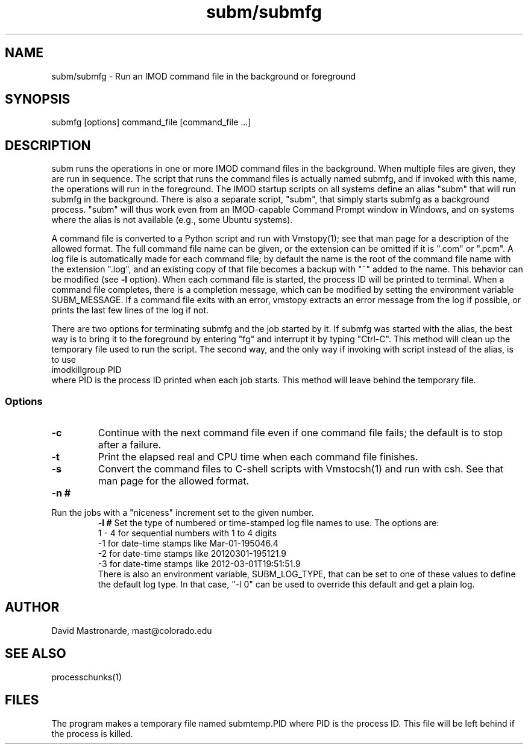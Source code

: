 .na
.nh
.TH subm/submfg 1 4.6.22 BL3DEMC
.SH NAME
subm/submfg -\ Run an IMOD command file in the background or foreground
.SH SYNOPSIS
submfg [options] command_file [command_file ...]
.SH DESCRIPTION
subm runs the operations in one or more IMOD command files in the background.
When multiple files are given, they are run in sequence.
The script that runs the command files is actually named submfg, and if
invoked with this name, the operations will run in the foreground.  The IMOD
startup scripts on all systems define an alias "subm" that will run submfg in
the background.  There is also a separate script, "subm", that simply starts submfg
as a background process.  "subm" will thus work even from an
IMOD-capable Command Prompt window in
Windows, and on systems where the alias is not available (e.g., some Ubuntu
systems).
.P
A command file is converted to a Python script and run with Vmstopy(1); see
that man page for a description of the allowed format.
The full command file name can be given, or the extension can be omitted if it
is ".com" or ".pcm".  A log file is automatically made for each command file;
by default the name is the root of the command file name with the
extension ".log", and an existing copy of that file becomes a backup with "~"
added to the name.  This behavior can be modified (see 
.B -l
option).  When each command file is started, the process ID will
be printed to terminal.  When a command file completes, there is a completion
message, which can be modified by setting the environment variable
SUBM_MESSAGE.  If a command file exits with an error, vmstopy extracts 
an error message from the log if possible, or prints the last few lines of the
log if not.
.P
There are two options for terminating submfg and the job started by it.  If
submfg was started with the alias, the best way is to bring it to the
foreground by entering "fg" and interrupt it by typing "Ctrl-C".  This method will
clean up the temporary file used to run the script.  The second way, and the
only way if invoking with script instead of the alias, is to use
    imodkillgroup  PID
.br
where PID is the process ID printed when each job starts.  This method will
leave behind the temporary file.
.SS Options
.TP
.B -c
Continue with the next command file even if one command file fails; the
default is to stop after a failure.
.TP
.B -t
Print the elapsed real and CPU time when each command file finishes.
.TP
.B -s
Convert the command files to C-shell scripts with Vmstocsh(1) and run with
csh.  See that man page for the allowed format.
.TP
.B -n #
.TP
Run the jobs with a "niceness" increment set to the given number.
.B -l #
Set the type of numbered or time-stamped log file names to use.  The options
are:
      1 - 4 for sequential numbers with 1 to 4 digits
     -1 for date-time stamps like Mar-01-195046.4
     -2 for date-time stamps like 20120301-195121.9
     -3 for date-time stamps like 2012-03-01T19:51:51.9
.br
There is also an environment variable, SUBM_LOG_TYPE, that can be set to one
of these values to define the default log type.  In that case, "-l 0" can be
used to override this default and get a plain log.
.SH AUTHOR
David Mastronarde,  mast@colorado.edu
.SH SEE ALSO
processchunks(1)
.SH FILES
The program makes a temporary file named submtemp.PID where PID is the process
ID.  This file will be left behind if the process is killed.
